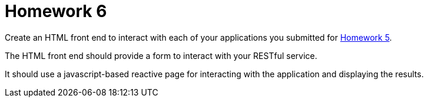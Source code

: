 = Homework 6

Create an HTML front end to interact with each of your applications you submitted for link:homework5.html[Homework 5].

The HTML front end should provide a form to interact with your RESTful service.

It should use a javascript-based reactive page for interacting with the application and displaying the results.
